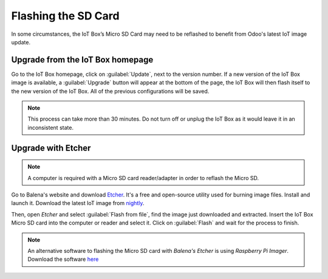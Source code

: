====================
Flashing the SD Card
====================

In some circumstances, the IoT Box’s Micro SD Card may need to be reflashed to benefit from Odoo's
latest IoT image update.

Upgrade from the IoT Box homepage
=================================

Go to the IoT Box homepage, click on :guilabel:`Update`, next to the version number. If a new
version of the IoT Box image is available, a :guilabel:`Upgrade` button will appear at the
bottom of the page, the IoT Box will then flash itself to the new version of the IoT Box. All of the
previous configurations will be saved.

.. note::
   This process can take more than 30 minutes. Do not turn off or unplug the IoT Box as it would
   leave it in an inconsistent state.

.. image:: flash_sdcard/flash-upgrade.png
   :align: center
   :alt: IoT Box software upgrade in the IoT box console.

Upgrade with Etcher
===================

.. note::
   A computer is required with a Micro SD card reader/adapter in order to reflash the Micro SD.

Go to Balena's website and download `Etcher <https://www.balena.io/>`__. It's a free and open-source
utility used for burning image files. Install and launch it. Download the latest IoT image from
`nightly <http://nightly.odoo.com/master/iotbox/>`__.

Then, open *Etcher* and select :guilabel:`Flash from file`, find the image just downloaded and
extracted. Insert the IoT Box Micro SD card into the computer or reader and select it. Click on
:guilabel:`Flash` and wait for the process to finish.

.. image:: flash_sdcard/etcher-app.png
   :align: center
   :alt: Balena's Etcher software dashboard.

.. note::
   An alternative software to flashing the Micro SD card with *Balena's Etcher* is using *Raspberry
   Pi Imager*. Download the software `here <https://www.raspberrypi.com/software/>`__
